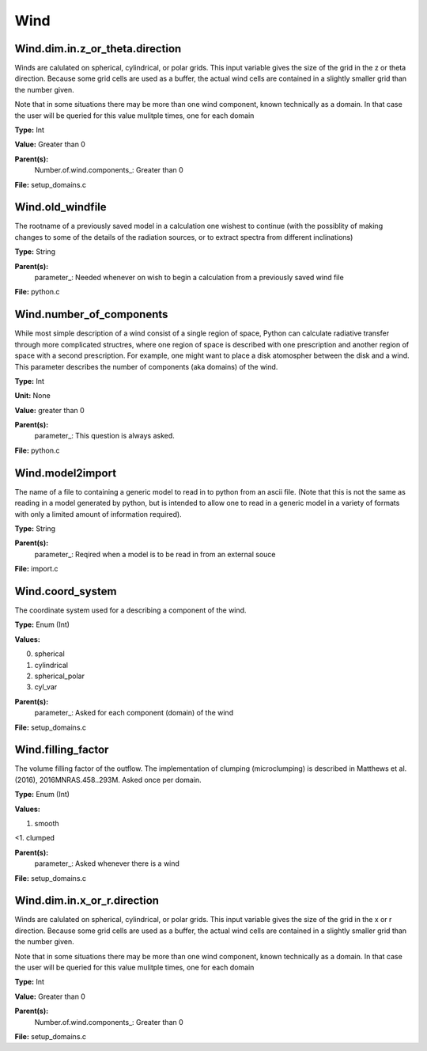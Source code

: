 
====
Wind
====

Wind.dim.in.z_or_theta.direction
================================
Winds are calulated on spherical, cylindrical, or polar grids.
This input variable gives the size of the grid in the z or theta
direction.  Because some grid cells are used as a buffer, the
actual wind cells are contained in a slightly smaller grid than
the number given.

Note that in some situations there may be more than one wind
component, known technically as a domain.  In that case the user
will be queried for this value mulitple times, one for each domain

**Type:** Int

**Value:** Greater than 0

**Parent(s):**
  Number.of.wind.components_: Greater than 0


**File:** setup_domains.c


Wind.old_windfile
=================
The rootname of a previously saved model in a calculation one wishest to
continue (with the possiblity of making changes to some of the details of
the radiation sources, or to extract spectra from different inclinations)

**Type:** String

**Parent(s):**
  parameter_: Needed whenever on wish to begin a calculation from a previously saved wind file


**File:** python.c


Wind.number_of_components
=========================
While most simple description of a wind consist of a single region of space, Python can calculate
radiative transfer through more complicated structres, where one region of space is described with one
prescription and another region of space with a second prescription. For example, one might want to place
a disk atomospher between the disk and a wind.  This parameter describes the number of components (aka domains)
of the wind.

**Type:** Int

**Unit:** None

**Value:** greater than 0

**Parent(s):**
  parameter_: This question is always asked.


**File:** python.c


Wind.model2import
=================
The name of a file to containing a generic model to read in to python from an ascii file.  (Note
that this is not the same as reading in a model generated by python, but is intended to allow
one to read in a generic model in a variety of formats with only a limited amount of information
required).

**Type:** String

**Parent(s):**
  parameter_: Reqired when a model is to be read in from an external souce


**File:** import.c


Wind.coord_system
=================
The coordinate system used for a describing a component of the wind.

**Type:** Enum (Int)

**Values:**

0. spherical

1. cylindrical

2. spherical_polar

3. cyl_var


**Parent(s):**
  parameter_: Asked for each component (domain) of the wind


**File:** setup_domains.c


Wind.filling_factor
===================
The volume filling factor of the outflow. The implementation
of clumping (microclumping) is described in 
Matthews et al. (2016), 2016MNRAS.458..293M. Asked once per domain. 

**Type:** Enum (Int)

**Values:**

1. smooth

<1. clumped


**Parent(s):**
  parameter_: Asked whenever there is a wind


**File:** setup_domains.c


Wind.dim.in.x_or_r.direction
============================
Winds are calulated on spherical, cylindrical, or polar grids.
This input variable gives the size of the grid in the x or r
direction.  Because some grid cells are used as a buffer, the
actual wind cells are contained in a slightly smaller grid than
the number given.

Note that in some situations there may be more than one wind
component, known technically as a domain.  In that case the user
will be queried for this value mulitple times, one for each domain

**Type:** Int

**Value:** Greater than 0

**Parent(s):**
  Number.of.wind.components_: Greater than 0


**File:** setup_domains.c


